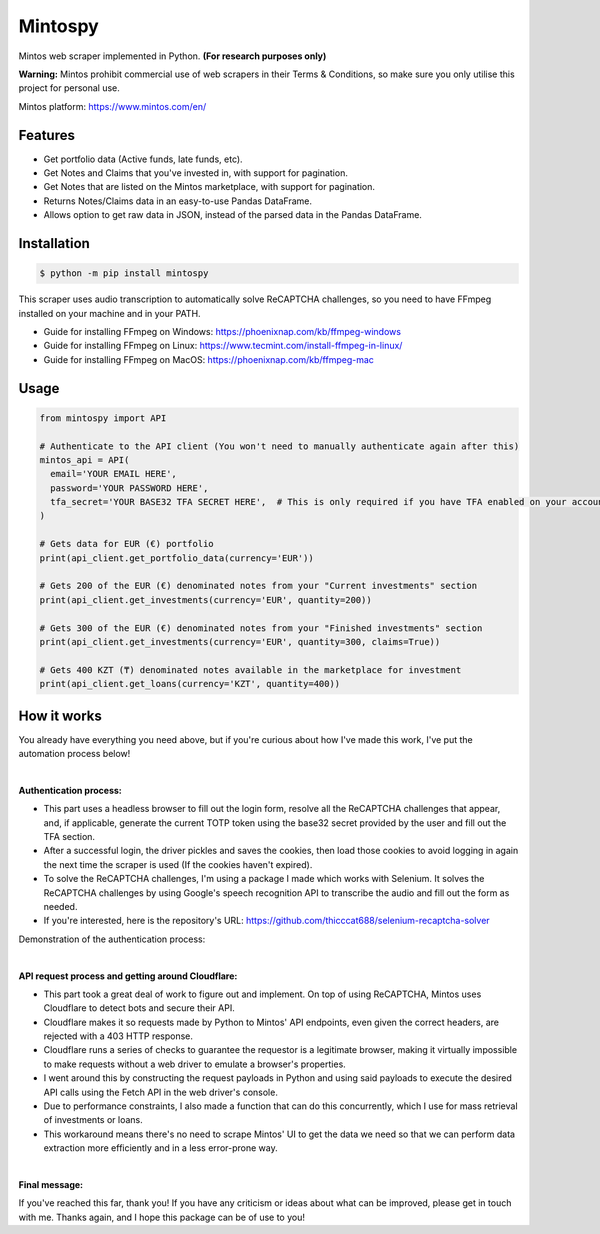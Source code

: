 Mintospy
====

Mintos web scraper implemented in Python. **(For research purposes only)**

**Warning:** Mintos prohibit commercial use of web scrapers in their Terms & Conditions,
so make sure you only utilise this project for personal use.

Mintos platform: https://www.mintos.com/en/

Features
----

- Get portfolio data (Active funds, late funds, etc).
- Get Notes and Claims that you've invested in, with support for pagination.
- Get Notes that are listed on the Mintos marketplace, with support for pagination.
- Returns Notes/Claims data in an easy-to-use Pandas DataFrame.
- Allows option to get raw data in JSON, instead of the parsed data in the Pandas DataFrame.

Installation
----
.. code-block:: bash

    $ python -m pip install mintospy

This scraper uses audio transcription to automatically solve ReCAPTCHA challenges,
so you need to have FFmpeg installed on your machine and in your PATH.

- Guide for installing FFmpeg on Windows: https://phoenixnap.com/kb/ffmpeg-windows
- Guide for installing FFmpeg on Linux: https://www.tecmint.com/install-ffmpeg-in-linux/
- Guide for installing FFmpeg on MacOS: https://phoenixnap.com/kb/ffmpeg-mac

Usage
----
.. code-block:: python

    from mintospy import API

    # Authenticate to the API client (You won't need to manually authenticate again after this)
    mintos_api = API(
      email='YOUR EMAIL HERE',
      password='YOUR PASSWORD HERE',
      tfa_secret='YOUR BASE32 TFA SECRET HERE',  # This is only required if you have TFA enabled on your account (It should look something like this: PJJORHUYVGZVPQSF)
    )
    
    # Gets data for EUR (€) portfolio
    print(api_client.get_portfolio_data(currency='EUR'))

    # Gets 200 of the EUR (€) denominated notes from your "Current investments" section
    print(api_client.get_investments(currency='EUR', quantity=200))

    # Gets 300 of the EUR (€) denominated notes from your "Finished investments" section
    print(api_client.get_investments(currency='EUR', quantity=300, claims=True))

    # Gets 400 KZT (₸) denominated notes available in the marketplace for investment
    print(api_client.get_loans(currency='KZT', quantity=400))

How it works
----
You already have everything you need above, but if you're curious about how I've made this work, I've put the automation process below!

| 

**Authentication process:**

- This part uses a headless browser to fill out the login form, resolve all the ReCAPTCHA challenges that appear, and, if applicable, generate the current TOTP token using the base32 secret provided by the user and fill out the TFA section.
- After a successful login, the driver pickles and saves the cookies, then load those cookies to avoid logging in again the next time the scraper is used (If the cookies haven't expired).
- To solve the ReCAPTCHA challenges, I'm using a package I made which works with Selenium. It solves the ReCAPTCHA challenges by using Google's speech recognition API to transcribe the audio and fill out the form as needed.
- If you're interested, here is the repository's URL: https://github.com/thicccat688/selenium-recaptcha-solver

Demonstration of the authentication process:

.. raw:: html

    <a href="https://gyazo.com/920db679a5af97ba8726ea7124a81cf8"><img src="https://i.gyazo.com/920db679a5af97ba8726ea7124a81cf8.gif" alt="Image from Gyazo" width="1280"/></a>

|

**API request process and getting around Cloudflare:**

- This part took a great deal of work to figure out and implement. On top of using ReCAPTCHA, Mintos uses Cloudflare to detect bots and secure their API. 
- Cloudflare makes it so requests made by Python to Mintos' API endpoints, even given the correct headers, are rejected with a 403 HTTP response. 
- Cloudflare runs a series of checks to guarantee the requestor is a legitimate browser, making it virtually impossible to make requests without a web driver to emulate a browser's properties.
- I went around this by constructing the request payloads in Python and using said payloads to execute the desired API calls using the Fetch API in the web driver's console. 
- Due to performance constraints, I also made a function that can do this concurrently, which I use for mass retrieval of investments or loans.
- This workaround means there's no need to scrape Mintos' UI to get the data we need so that we can perform data extraction more efficiently and in a less error-prone way. 

|

**Final message:**

If you've reached this far, thank you! If you have any criticism or ideas about what can be improved, please get in touch with me. Thanks again, and I hope this package can be of use to you!
